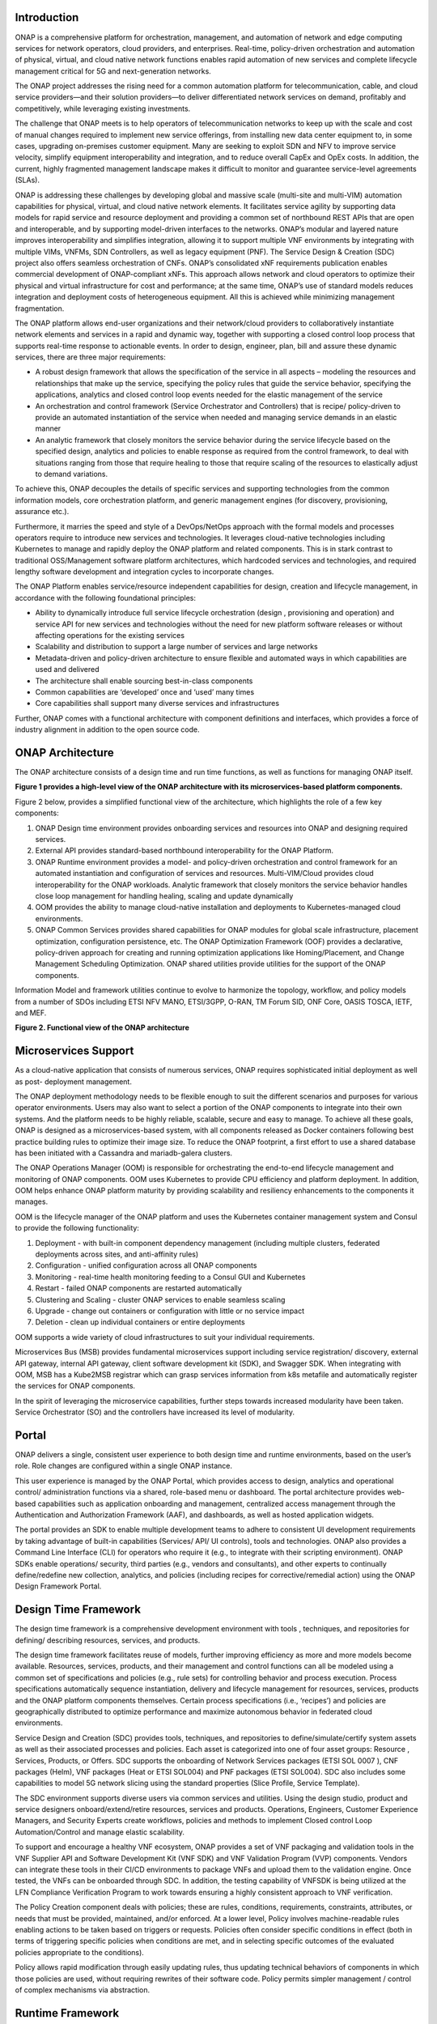 .. This work is licensed under a Creative Commons Attribution
.. 4.0 International License.
.. http://creativecommons.org/licenses/by/4.0
.. Copyright 2017-2018 Huawei Technologies Co., Ltd.
.. Copyright 2019 ONAP Contributors

.. _ONAP-architecture:

Introduction
============
ONAP is a comprehensive platform for orchestration, management, and automation
of network and edge computing services for network operators, cloud providers,
and enterprises. Real-time, policy-driven orchestration and automation of
physical, virtual, and cloud native network functions enables rapid automation
of new services and complete lifecycle management critical for 5G and
next-generation networks.

The ONAP project addresses the rising need for a common automation platform for
telecommunication, cable, and cloud service providers—and their solution
providers—to deliver differentiated network services on demand, profitably and
competitively, while leveraging existing investments.

The challenge that ONAP meets is to help operators of telecommunication
networks to keep up with the scale and cost of manual changes required to
implement new service offerings, from installing new data center equipment to,
in some cases, upgrading on-premises customer equipment. Many are seeking to
exploit SDN and NFV to improve service velocity, simplify equipment
interoperability and integration, and to reduce overall CapEx and OpEx costs.
In addition, the current, highly fragmented management landscape makes it
difficult to monitor and guarantee service-level agreements (SLAs).

ONAP is addressing these challenges by developing global and massive scale
(multi-site and multi-VIM) automation capabilities for physical, virtual, and
cloud native network elements. It facilitates service agility by supporting
data models for rapid service and resource deployment and providing a common
set of northbound REST APIs that are open and interoperable, and by supporting
model-driven interfaces to the networks. ONAP’s modular and layered nature
improves interoperability and simplifies integration, allowing it to support
multiple VNF environments by integrating with multiple VIMs, VNFMs, SDN
Controllers, as well as legacy equipment (PNF). The Service Design & Creation
(SDC) project also offers seamless orchestration of CNFs. ONAP’s consolidated
xNF requirements publication enables commercial development of ONAP-compliant
xNFs. This approach allows network and cloud operators to optimize their
physical and virtual infrastructure for cost and performance; at the same time,
ONAP’s use of standard models reduces integration and deployment costs of
heterogeneous equipment. All this is achieved while minimizing management
fragmentation.

The ONAP platform allows end-user organizations and their network/cloud
providers to collaboratively instantiate network elements and services in a
rapid and dynamic way, together with supporting a closed control loop process
that supports real-time response to actionable events. In order to design,
engineer, plan, bill and assure these dynamic services, there are three major
requirements:

- A robust design framework that allows the specification of the service in all
  aspects – modeling the resources and relationships that make up the service,
  specifying the policy rules that guide the service behavior, specifying the
  applications, analytics and closed control loop events needed for the elastic
  management of the service
- An orchestration and control framework (Service Orchestrator and Controllers)
  that is recipe/ policy-driven to provide an automated instantiation of the
  service when needed and managing service demands in an elastic manner
- An analytic framework that closely monitors the service behavior during the
  service lifecycle based on the specified design, analytics and policies to
  enable response as required from the control framework, to deal with
  situations ranging from those that require healing to those that require
  scaling of the resources to elastically adjust to demand variations.

To achieve this, ONAP decouples the details of specific services and supporting
technologies from the common information models, core orchestration platform,
and generic management engines (for discovery, provisioning, assurance etc.).

Furthermore, it marries the speed and style of a DevOps/NetOps approach with
the formal models and processes operators require to introduce new services and
technologies. It leverages cloud-native technologies including Kubernetes to
manage and rapidly deploy the ONAP platform and related components. This is in
stark contrast to traditional OSS/Management software platform architectures,
which hardcoded services and technologies, and required lengthy software
development and integration cycles to incorporate changes.

The ONAP Platform enables service/resource independent capabilities for design,
creation and lifecycle management, in accordance with the following
foundational principles:

- Ability to dynamically introduce full service lifecycle orchestration (design
  , provisioning and operation) and service API for new services and
  technologies without the need for new platform software releases or without
  affecting operations for the existing services
- Scalability and distribution to support a large number of services and large
  networks
- Metadata-driven and policy-driven architecture to ensure flexible and
  automated ways in which capabilities are used and delivered
- The architecture shall enable sourcing best-in-class components
- Common capabilities are ‘developed’ once and ‘used’ many times
- Core capabilities shall support many diverse services and infrastructures

Further, ONAP comes with a functional architecture with component definitions
and interfaces, which provides a force of industry alignment in addition to
the open source code.

ONAP Architecture
=================

The ONAP architecture consists of a design time and run time functions, as well
as functions for managing ONAP itself.

**Figure 1 provides a high-level view of the ONAP architecture with its
microservices-based platform components.**

|image1|


Figure 2 below, provides a simplified functional view of the architecture,
which highlights the role of a few key components:

#. ONAP Design time environment provides onboarding services and resources
   into ONAP and designing required services.
#. External API provides standard-based northbound interoperability for
   the ONAP Platform.
#. ONAP Runtime  environment provides a model- and policy-driven orchestration
   and control framework for an automated instantiation and configuration of
   services and resources. Multi-VIM/Cloud provides cloud interoperability for
   the ONAP workloads. Analytic framework that closely monitors the service
   behavior handles close loop management for handling healing, scaling and
   update dynamically
#. OOM provides the ability to manage cloud-native installation and deployments
   to Kubernetes-managed cloud environments.
#. ONAP Common Services provides shared capabilities for ONAP modules for
   global scale infrastructure, placement optimization, configuration persistence,
   etc. The ONAP Optimization Framework (OOF) provides a declarative, policy-driven
   approach for creating and running optimization applications like Homing/Placement,
   and Change Management Scheduling Optimization. ONAP shared utilities provide
   utilities for the support of the ONAP components.

Information Model and framework utilities continue to evolve to harmonize
the topology, workflow, and policy models from a number of SDOs including
ETSI NFV MANO, ETSI/3GPP, O-RAN, TM Forum SID, ONF Core, OASIS TOSCA, IETF,
and MEF.

|image2|

**Figure 2. Functional view of the ONAP architecture**

Microservices Support
=====================
As a cloud-native application that consists of numerous services, ONAP requires
sophisticated initial deployment as well as post- deployment management.

The ONAP deployment methodology needs to be flexible enough to suit the
different scenarios and purposes for various operator environments. Users may
also want to select a portion of the ONAP components to integrate into their
own systems. And the platform needs to be highly reliable, scalable, secure
and easy to manage. To achieve all these goals, ONAP is designed as a
microservices-based system, with all components released as Docker containers
following best practice building rules to optimize their image size. To reduce
the ONAP footprint, a first effort to use a shared database has been initiated
with a Cassandra and mariadb-galera clusters.

The ONAP Operations Manager (OOM) is responsible for orchestrating the
end-to-end lifecycle management and monitoring of ONAP components. OOM uses
Kubernetes to provide CPU efficiency and platform deployment. In addition, OOM
helps enhance ONAP platform maturity by providing scalability and resiliency
enhancements to the components it manages.

OOM is the lifecycle manager of the ONAP platform and uses the Kubernetes
container management system and Consul to provide the following functionality:

#. Deployment - with built-in component dependency management (including
   multiple clusters, federated deployments across sites, and anti-affinity
   rules)
#. Configuration - unified configuration across all ONAP components
#. Monitoring - real-time health monitoring feeding to a Consul GUI and
   Kubernetes
#. Restart - failed ONAP components are restarted automatically
#. Clustering and Scaling - cluster ONAP services to enable seamless scaling
#. Upgrade - change out containers or configuration with little or no service
   impact
#. Deletion - clean up individual containers or entire deployments

OOM supports a wide variety of cloud infrastructures to suit your individual
requirements.

Microservices Bus (MSB) provides fundamental microservices support including
service registration/ discovery, external API gateway, internal API gateway,
client software development kit (SDK), and Swagger SDK. When integrating with
OOM, MSB has a Kube2MSB registrar which can grasp services information from k8s
metafile and automatically register the services for ONAP components.

In the spirit of leveraging the microservice capabilities, further steps
towards increased modularity have been taken. Service Orchestrator (SO) and the
controllers have increased its level of modularity.

Portal
======
ONAP delivers a single, consistent user experience to both design time and
runtime environments, based on the user’s role. Role changes are configured
within a single ONAP instance.

This user experience is managed by the ONAP
Portal, which provides access to design, analytics and operational control/
administration functions via a shared, role-based menu or dashboard. The portal
architecture provides web-based capabilities such as application onboarding and
management, centralized access management through the Authentication and
Authorization Framework (AAF), and dashboards, as well as hosted application
widgets.

The portal provides an SDK to enable multiple development teams to adhere to
consistent UI development requirements by taking advantage of built-in
capabilities (Services/ API/ UI controls), tools and technologies. ONAP also
provides a Command Line Interface (CLI) for operators who require it (e.g., to
integrate with their scripting environment). ONAP SDKs enable operations/
security, third parties (e.g., vendors and consultants), and other experts to
continually define/redefine new collection, analytics, and policies (including
recipes for corrective/remedial action) using the ONAP Design Framework Portal.

Design Time Framework
=====================
The design time framework is a comprehensive development environment with tools
, techniques, and repositories for defining/ describing resources, services,
and products.

The design time framework facilitates reuse of models, further improving
efficiency as more and more models become available. Resources, services,
products, and their management and control functions can all be modeled using a
common set of specifications and policies (e.g., rule sets) for controlling
behavior and process execution. Process specifications automatically sequence
instantiation, delivery and lifecycle management for resources, services,
products and the ONAP platform components themselves. Certain process
specifications (i.e., ‘recipes’) and policies are geographically distributed to
optimize performance and maximize autonomous behavior in federated cloud
environments.

Service Design and Creation (SDC) provides tools, techniques, and repositories
to define/simulate/certify system assets as well as their associated processes
and policies. Each asset is categorized into one of four asset groups: Resource
, Services, Products, or Offers. SDC supports the onboarding of Network
Services packages (ETSI SOL 0007 ), CNF packages (Helm), VNF packages (Heat or
ETSI SOL004) and PNF packages (ETSI SOL004). SDC also includes some
capabilities to model 5G network slicing using the standard properties (Slice
Profile, Service Template).

The SDC environment supports diverse users via common services and utilities.
Using the design studio, product and service designers onboard/extend/retire
resources, services and products. Operations, Engineers, Customer Experience
Managers, and Security Experts create workflows, policies and methods to
implement Closed control Loop Automation/Control and manage elastic
scalability.

To support and encourage a healthy VNF ecosystem, ONAP provides a set of VNF
packaging and validation tools in the VNF Supplier API and Software Development
Kit (VNF SDK) and VNF Validation Program (VVP) components. Vendors can
integrate these tools in their CI/CD environments to package VNFs and upload
them to the validation engine. Once tested, the VNFs can be onboarded through
SDC. In addition, the testing capability of VNFSDK is being utilized at the LFN
Compliance Verification Program to work towards ensuring a highly consistent
approach to VNF verification.

The Policy Creation component deals with policies; these are rules, conditions,
requirements, constraints, attributes, or needs that must be provided,
maintained, and/or enforced. At a lower level, Policy involves machine-readable
rules enabling actions to be taken based on triggers or requests. Policies
often consider specific conditions in effect (both in terms of triggering
specific policies when conditions are met, and in selecting specific outcomes
of the evaluated policies appropriate to the conditions).

Policy allows rapid modification through easily updating rules, thus updating
technical behaviors of components in which those policies are used, without
requiring rewrites of their software code. Policy permits simpler
management / control of complex mechanisms via abstraction.

Runtime Framework
=================
The runtime execution framework executes the rules and policies and other
models distributed by the design and creation environment.

This allows for the distribution of models and policy among various ONAP
modules such as the Service Orchestrator (SO), Controllers, Data Collection,
Analytics and Events (DCAE), Active and Available Inventory (A&AI). These
components use common services that support access control.

Orchestration
-------------
The Service Orchestrator (SO) component executes the specified processes by
automating sequences of activities, tasks, rules and policies needed for
on-demand creation, modification or removal of network, application or
infrastructure services and resources, this includes VNFs, CNFs and PNFs.
The SO provides orchestration at a very high level, with an end-to-end view
of the infrastructure, network, and applications. Examples of this include
BroadBand Service (BBS) and Cross Domain and Cross Layer VPN (CCVPN).

Virtual Infrastructure Deployment (VID)
---------------------------------------
The Virtual Infrastructure Deployment (VID) application enables users to
instantiate infrastructure services from SDC, along with their associated
components, and to execute change management operations such as scaling and
software upgrades to existing VNF instances.

Policy-Driven Workload Optimization
-----------------------------------
The ONAP Optimization Framework (OOF) provides a policy-driven and model-driven
framework for creating optimization applications for a broad range of use
cases. OOF Homing and Allocation Service (HAS) is a policy driven workload
optimization service that enables optimized placement of services across
multiple sites and multiple clouds, based on a wide variety of policy
constraints including capacity, location, platform capabilities, and other
service specific constraints.

ONAP Multi-VIM/Cloud (MC) and several other ONAP components such as Policy, SO,
A&AI etc. play an important role in enabling “Policy-driven Performance/
Security-Aware Adaptive Workload Placement/ Scheduling” across cloud sites
through OOF-HAS. OOF-HAS uses Hardware Platform Awareness (HPA), cloud agnostic
Intent capabilities, and real-time capacity checks provided by ONAP MC to
determine the optimal VIM/Cloud instances, which can deliver the required
performance SLAs, for workload (VNF etc.) placement and scheduling (Homing).
Operators now realize the true value of virtualization through fine grained
optimization of cloud resources while delivering performance and security SLAs.

Controllers
-----------
Controllers are applications which are coupled with cloud and network services
and execute the configuration, real-time policies, and control the state of
distributed components and services. Rather than using a single monolithic
control layer, operators may choose to use multiple distinct controller types
that manage resources in the execution environment corresponding to their
assigned controlled domain such as cloud computing resources (network
configuration (SDN-C) and application (App-C). The App-C and SDN-C also support
the Virtual Function Controller (VF-C) provides an ETSI NFV compliant NFV-O
function that is responsible for lifecycle management of virtual services and
the associated physical COTS server infrastructure. VF-C provides a generic
VNFM capability but also integrates with external VNFMs and VIMs as part of an
NFV MANO stack.

The Controller Design Studio (CDS) community in ONAP has contributed a
framework to automate the resolution of resources for instantiation and any
config provisioning operation, such as day0, day1 or day2 configuration. The
essential function of CDS is to create and populate a controller blueprint,
create a configuration file from this Controller blueprint, and associate at
design time this configuration file (configlet) to a PNF/VNF/CNF during the
design phase. CDS removes dependence on code releases and the delays they cause
and puts the control of services into the hands of the service providers. Users
can change a model and its parameters with great flexibility to fetch data from
external systems (e.g. IPAM) that is required in real deployments. This makes
service providers more responsive to their customers and able to deliver
products that more closely match the needs of those customers.

Inventory
---------
Active and Available Inventory (A&AI) provides real-time views of a system’s
resources, services, products and their relationships with each other, and also
retains a historical view. The views provided by A&AI relate data managed by
multiple ONAP instances, Business Support Systems (BSS), Operation Support
Systems (OSS), and network applications to form a “top to bottom” view ranging
from the products end users buy, to the resources that form the raw material
for creating the products. A&AI not only forms a registry of products,
services, and resources, it also maintains up-to-date views of the
relationships between these inventory items.

To deliver the promised dynamism of SDN/NFV, A&AI is updated in real time by
the controllers as they make changes in the network environment. A&AI is
metadata-driven, allowing new inventory types to be added dynamically and
quickly via SDC catalog definitions, eliminating the need for lengthy
development cycles.

Policy Framework
----------------
The Policy framework provides policy based decision making capability and
supports multiple policy engines and can distribute policies through policy
design capabilities in SDC, simplifying the design process.

Multi Cloud Adaptation
----------------------
Multi-VIM/Cloud provides and infrastructure adaptation layer for VIMs/Clouds
and K8s  clusters in exposing advanced hardware platform awareness and cloud
agnostic intent capabilities, besides standard capabilities, which are used by
OOF and other components for enhanced cloud selection and SO/VF-C for cloud
agnostic workload deployment. The K8s plugin is in charge to deploy the CNF on
the Kubernetes clusters using Kubernetes API.

Closed Control Loop Automation
==============================
Closed loop control is provided by cooperation among a number of design-time
and run-time elements. The Runtime loop starts with data collectors from Data
Collection, Analytics and Events (DCAE). ONAP includes the following collectors
: VES (VNF Event Streaming)  for events, HV-VES for high-volume events, SNMP
for SNMP traps, File Collector to receive files, and RESTCONF Collector to
collect the notifications. After data collection/verification phase, data are
moved through the loop of micro-services like Homes for event detection, Policy
for determining actions, and finally, controllers and orchestrators to
implement actions CLAMP is used to monitor the loops themselves. DCAE also
includes a number of specialized micro-services to support some use-cases such
as the Slice Analysis or SON-Handler.  Some dedicated event processor modules
transform collected data (SNMP, 3GPP XML, RESTCONF) to VES format and push the
various data onto data lake. CLAMP, Policy and DCAE all have design time
aspects to support the creation of the loops.

We refer to this automation pattern as “closed control loop automation” in that
it provides the necessary automation to proactively respond to network and
service conditions without human intervention. A high-level schematic of the
“closed control loop automation” and the various phases within the service
lifecycle using the automation is depicted in Figure 3.

Closed control loop control is provided by Data Collection, Analytics and
Events (DCAE) and one or more of the other ONAP runtime components.
Collectively, they provide FCAPS (Fault Configuration Accounting Performance
Security) functionality. DCAE collects performance, usage, and configuration
data; provides computation of analytics; aids in troubleshooting; and publishes
events, data and analytics (e.g., to policy, orchestration, and the data lake).
Working with the Policy Framework and CLAMP, these components detect problems
in the network and identify the appropriate remediation. In some cases, the
action will be automatic, and they will notify Service Orchestrator or one of
the controllers to take action. In other cases, as configured by the operator,
they will raise an alarm but require human intervention before executing the
change. The policy framework is extended to support additional policy decision
capabilities with the introduction of adaptive policy execution.

|image3|

**Figure 3: ONAP Closed Control Loop Automation**

Shared Services
===============
ONAP provides a set of operational services for all ONAP components including
activity logging, reporting, common data layer, configuration, persistence, access control,
secret and credential management, resiliency, and software lifecycle management.

These services provide access management and security enforcement, data backup,
configuration persistence, restoration and recovery. They support standardized
VNF interfaces and guidelines.

Operating in a virtualized environment introduces new security challenges and
opportunities. ONAP provides increased security by embedding access controls in
each ONAP platform component, augmented by analytics and policy components
specifically designed for the detection and mitigation of security violations.

Configuration Persistence Service (CPS)
---------------------------------------
The Configuration Persistence Service (CPS) provides storage for real-time run-time configuration
and operational parameters that need to be used by ONAP.
In R8, Honolulu, the CPS is a stand-alone component, and its details in
:ref:`CPS - Configuration Persistence Service<onap-cps:architecture>`.

ONAP Modeling
=============
ONAP provides models to assist with service design, the development of ONAP
service components, and with the improvement of standards interoperability.
Models are an essential part for the design time and runtime framework
development. The ONAP modeling project leverages the experience of member
companies, standard organizations and other open source projects to produce
models which are simple, extensible, and reusable. The goal is to fulfill the
requirements of various use cases, guide the development and bring consistency
among ONAP components and explore a common model to improve the
interoperability of ONAP.

ONAP supports various models detailed in
:ref:`Modeling Documentation<onap-modeling-modelspec:master_index>`.

The modeling project includes the ETSI catalog component, which provides the
parser functionalities, as well as additional package management
functionalities.

Industry Alignment
==================
ONAP support and collaboration with other standards and open source communities
is evident in the architecture.

- MEF and TMF interfaces are used in the External APIs
- In addition to the ETSI-NFV defined VNFD and NSD models mentioned above, ONAP
  supports the NFVO interfaces (SOL005 between the SO and VFC, SOL003 from
  either the SO or VFC to an external VNFM).
- Further collaboration includes 5G/ORAN & 3GPP Harmonization, Acumos DCAE
  Integration, and CNCF Telecom User Group (TUG).

Read this whitepaper for more information:
`The Progress of ONAP: Harmonizing Open Source and Standards <https://www.onap.org/wp-content/uploads/sites/20/2019/04/ONAP_HarmonizingOpenSourceStandards_032719.pdf>`_

ONAP Blueprints
===============
ONAP can support an unlimited number of use cases, within reason. However, to
provide concrete examples of how to use ONAP to solve real-world problems, the
community has created a set of blueprints. In addition to helping users rapidly
adopt the ONAP platform through end-to-end solutions, these blueprints also
help the community prioritize their work.

5G Blueprint
------------
The 5G blueprint is a multi-release effort, with five key initiatives around
end-to-end service orchestration, network slicing, PNF/VNF lifecycle management
, PNF integration, and network optimization. The combination of eMBB that
promises peak data rates of 20 Mbps, uRLLC that guarantees sub-millisecond
response times, MMTC that can support 0.92 devices per sq. ft., and network
slicing brings with it some unique requirements. First ONAP needs to manage the
lifecycle of a network slice from initial creation/activation all the way to
deactivation/termination. Next, ONAP needs to optimize the network around real
time and bulk analytics, place VNFs on the correct edge cloud, scale and heal
services, and provide edge automation. ONAP also provides self organizing
network (SON) services such as physical cell ID allocation for new RAN sites.
These requirements have led to the five above-listed initiatives and have been
developed in close cooperation with other standards and open source
organizations such as 3GPP, TM Forum, ETSI, and O-RAN Software Community.

|image4|

**Figure 4. End-to-end 5G Service**

Read the `5G Blueprint <https://www.onap.org/wp-content/uploads/sites/20/2019/07/ONAP_CaseSolution_5G_062519.pdf>`_
to learn more.

Residential Connectivity Blueprints
-----------------------------------
Two ONAP blueprints (vCPE and BBS) address the residential connectivity use
case.

Virtual CPE (vCPE)
..................
Currently, services offered to a subscriber are restricted to what is designed
into the broadband residential gateway. In the blueprint, the customer has a
slimmed down physical CPE (pCPE) attached to a traditional broadband network
such as DSL, DOCSIS, or PON (Figure 5). A tunnel is established to a data
center hosting various VNFs providing a much larger set of services to the
subscriber at a significantly lower cost to the operator. In this blueprint,
ONAP supports complex orchestration and management of open source VNFs and both
virtual and underlay connectivity.

|image5|

**Figure 5. ONAP vCPE Architecture**

Read the `Residential vCPE Use Case with ONAP blueprint <https://www.onap.org/wp-content/uploads/sites/20/2018/11/ONAP_CaseSolution_vCPE_112918FNL.pdf>`_
to learn more.

Broadband Service (BBS)
.......................
This blueprint provides multi-gigabit residential internet connectivity
services based on PON (Passive Optical Network) access technology. A key
element of this blueprint is to show automatic re-registration of an ONT
(Optical Network Terminal) once the subscriber moves (nomadic ONT) as well as
service subscription plan changes. This blueprint uses ONAP for the design,
deployment, lifecycle management, and service assurance of broadband services.
It further shows how ONAP can orchestrate services across different locations
(e.g. Central Office, Core) and technology domains (e.g. Access, Edge).

|image6|

**Figure 6. ONAP BBS Architecture**

Read the `Residential Connectivity Blueprint <https://www.onap.org/wp-content/uploads/sites/20/2019/07/ONAP_CaseSolution_BBS_062519.pdf>`_
to learn more.

Voice over LTE (VoLTE) Blueprint
--------------------------------
This blueprint uses ONAP to orchestrate a Voice over LTE service. The VoLTE
blueprint incorporates commercial VNFs to create and manage the underlying
vEPC and vIMS services by interworking with vendor-specific components,
including VNFMs, EMSs, VIMs and SDN controllers, across Edge Data Centers and
a Core Data Center. ONAP supports the VoLTE use case with several key
components: SO, VF-C, SDN-C, and Multi-VIM/ Cloud. In this blueprint, SO is
responsible for VoLTE end-to-end service orchestration working in collaboration
with VF-C and SDN-C. SDN-C establishes network connectivity, then the VF-C
component completes the Network Services and VNF lifecycle management
(including service initiation, termination and manual scaling) and FCAPS
(fault, configuration, accounting, performance, security) management. This
blueprint also shows advanced functionality such as scaling and change
management.

|image7|

**Figure 7. ONAP VoLTE Architecture Open Network Automation Platform**

Read the `VoLTE Blueprint <https://www.onap.org/wp-content/uploads/sites/20/2018/11/ONAP_CaseSolution_VoLTE_112918FNL.pdf>`_
to learn more.

Optical Transport Networking (OTN)
----------------------------------
Two ONAP blueprints (CCVPN and MDONS) address the OTN use case. CCVPN addresses
Layers 2 and 3, while MDONS addresses Layers 0 and 1.

CCVPN (Cross Domain and Cross Layer VPN) Blueprint
..................................................
CSPs, such as CMCC and Vodafone, see a strong demand for high-bandwidth, flat,
high-speed OTN (Optical Transport Networks) across carrier networks. They also
want to provide a high-speed, flexible and intelligent service for high-value
customers, and an instant and flexible VPN service for SMB companies.

|image8|

**Figure 8. ONAP CCVPN Architecture**

The CCVPN (Cross Domain and Cross Layer VPN) blueprint is a combination of SOTN
(Super high-speed Optical Transport Network) and ONAP, which takes advantage of
the orchestration ability of ONAP, to realize a unified management and
scheduling of resources and services. It achieves cross-domain orchestration
and ONAP peering across service providers. In this blueprint, SO is responsible
for CCVPN end-to-end service orchestration working in collaboration with VF-C
and SDN-C. SDN-C establishes network connectivity, then the VF-C component
completes the Network Services and VNF lifecycle management. ONAP peering
across CSPs uses an east-west API which is being aligned with the MEF Interlude
API. The key innovations in this use case are physical network discovery and
modeling, cross-domain orchestration across multiple physical networks, cross
operator end-to-end service provisioning, close-loop reroute for cross-domain
service, dynamic changes (branch sites, VNFs) and intelligent service
optimization (including AI/ML).

Read the `CCVPN Blueprint <https://www.onap.org/wp-content/uploads/sites/20/2019/07/ONAP_CaseSolution_CCVPN_062519.pdf>`_
to learn more.

MDONS (Multi-Domain Optical Network Service) Blueprint
......................................................
While CCVPN addresses the automation of networking layers 2 and 3, it does not
address layers 0 and 1. Automating these layers is equally important because
providing an end-to-end service to their customers often requires a manual and
complex negotiation between CSPs that includes both the business arrangement
and the actual service design and activation. CSPs may also be structured such
that they operate multiple networks independently and require similar
transactions among their own networks and business units in order to provide an
end-to-end service. The MDONS blueprint created by AT&T, Orange, and Fujitsu
solves the above problem. MDONS and CCVPN used together can solve the OTN
automation problem in a comprehensive manner.

|image9|

**Figure 9. ONAP MDONS Architecture**

vFW/vDNS Blueprint
------------------
The virtual firewall, virtual DNS blueprint is a basic demo to verify that ONAP
has been correctly installed and to get a basic introduction to ONAP. The
blueprint consists of 5 VNFs: vFW, vPacketGenerator, vDataSink, vDNS and
vLoadBalancer. The blueprint exercises most aspects of ONAP, showing VNF
onboarding, network service creation, service deployment and closed-loop
automation. The key components involved are SDC, CLAMP, SO, APP-C, DCAE and
Policy. In the recent releases, the vFW blueprint has been demonstrated by
using a mix of a CNF and VNF and entirely using CNFs.

Verified end to end tests
=========================
Use cases
---------
Various use cases have been tested for the Release. Use case examples are
listed below. See detailed information on use cases, functional requirements,
and automated use cases can be found here:
:ref:`Verified Use Cases<onap-integration:docs_usecases_release>`.

- E2E Network Slicing
- 5G OOF (ONAP Optimization Framework) SON (Self-Organized Network)
- CCVPN-Transport Slicing
- MDONS (Multi-Domain Optical Network Service)

Functional requirements
-----------------------
Various functional requirements have been tested for the Release. Detailed
information can be found in the
:ref:`Verified Use Cases<onap-integration:docs_usecases_release>`.

- xNF Integration

  - ONAP CNF orchestration - Enhancements
  - PNF PreOnboarding
  - PNF Plug & Play

- Lifecycle Management

  - Policy Based Filtering
  - Bulk PM / PM Data Control Extension
  - Support xNF Software Upgrade in association to schema updates
  - Configuration & Persistency Service

- Security

  - CMPv2 Enhancements

- Standard alignment

  - ETSI-Alignment for Guilin
  - ONAP/3GPP & O-RAN Alignment-Standards Defined Notifications over VES
  - Extend ORAN A1 Adapter and add A1 Policy Management

- NFV testing Automatic Platform

  - Support for Test Result Auto Analysis & Certification
  - Support for Test Task Auto Execution
  - Support for Test Environment Auto Deploy
  - Support for Test Topology Auto Design

Conclusion
==========
The ONAP platform provides a comprehensive platform for real-time, policy-
driven orchestration and automation of physical and virtual network functions
that will enable software, network, IT and cloud providers and developers to
rapidly automate new services and support complete lifecycle management.

By unifying member resources, ONAP will accelerate the development of a vibrant
ecosystem around a globally shared architecture and implementation for network
automation—with an open standards focus— faster than any one product could on
its own.

Resources
=========
See the Resources page on `ONAP.org <https://www.onap.org/resources>`_

.. |image1| image:: media/ONAP-architecture.png
   :width: 800px
.. |image2| image:: media/ONAP-fncview.png
   :width: 800px
.. |image3| image:: media/ONAP-closedloop.png
   :width: 800px
.. |image4| image:: media/ONAP-5G.png
   :width: 800px
.. |image5| image:: media/ONAP-vcpe.png
   :width: 800px
.. |image6| image:: media/ONAP-bbs.png
   :width: 800px
.. |image7| image:: media/ONAP-volte.png
   :width: 800px
.. |image8| image:: media/ONAP-ccvpn.png
   :width: 800px
.. |image9| image:: media/ONAP-mdons.png
   :width: 800px

